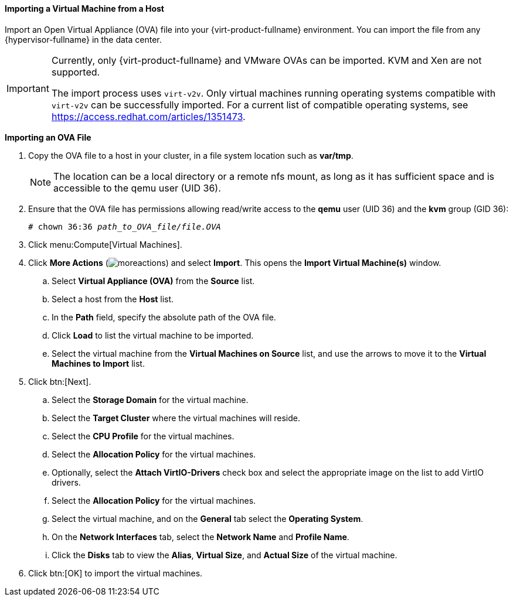 [[Importing_a_virtual_machine_from_a_host]]
==== Importing a Virtual Machine from a Host

Import an Open Virtual Appliance (OVA) file into your {virt-product-fullname} environment. You can import the file from any {hypervisor-fullname} in the data center.

[IMPORTANT]
====
Currently, only {virt-product-fullname} and VMware OVAs can be imported. KVM and Xen are not supported.

The import process uses `virt-v2v`. Only virtual machines running operating systems compatible with `virt-v2v` can be successfully imported. For a current list of compatible operating systems, see link:https://access.redhat.com/articles/1351473[].
====

*Importing an OVA File*

. Copy the OVA file to a host in your cluster, in a file system location such as *var/tmp*.
+
[NOTE]
====
The location can be a local directory or a remote nfs mount, as long as it has sufficient space and is accessible to the qemu user (UID 36).
====
+
. Ensure that the OVA file has permissions allowing read/write access to the *qemu* user (UID 36) and the *kvm* group (GID 36):
+
[options="nowrap" subs="normal"]
----
# chown 36:36 _path_to_OVA_file/file.OVA_
----
+
. Click menu:Compute[Virtual Machines].
. Click *More Actions* (image:common/images/moreactions.png[]) and select *Import*. This opens the *Import Virtual Machine(s)* window.
.. Select *Virtual Appliance (OVA)* from the *Source* list.
.. Select a host from the *Host* list.
.. In the *Path* field, specify the absolute path of the OVA file.
.. Click *Load* to list the virtual machine to be imported.
.. Select the virtual machine from the *Virtual Machines on Source* list, and use the arrows to move it to the *Virtual Machines to Import* list.
. Click btn:[Next].
.. Select the *Storage Domain* for the virtual machine.
.. Select the *Target Cluster* where the virtual machines will reside.
.. Select the *CPU Profile* for the virtual machines.
.. Select the *Allocation Policy* for the virtual machines.
.. Optionally, select the *Attach VirtIO-Drivers* check box and select the appropriate image on the list to add VirtIO drivers.
.. Select the *Allocation Policy* for the virtual machines.
.. Select the virtual machine, and on the *General* tab select the *Operating System*.
.. On the *Network Interfaces* tab, select the *Network Name* and *Profile Name*.
.. Click the *Disks* tab to view the *Alias*, *Virtual Size*, and *Actual Size* of the virtual machine.
. Click btn:[OK] to import the virtual machines.
